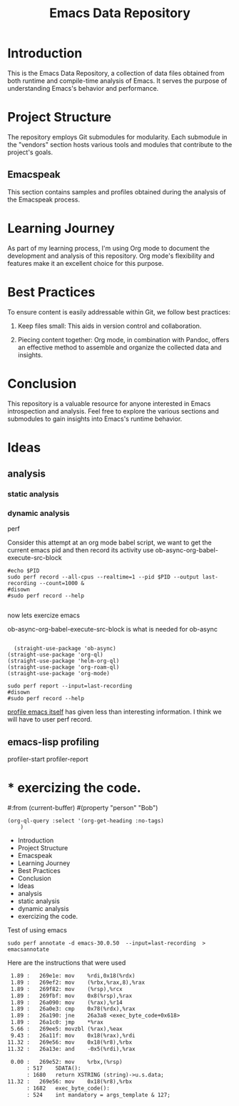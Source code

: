 #+TITLE: Emacs Data Repository
#+OPTIONS: toc:nil num:nil
#+PROPERTY: CUSTOM_ID emacs-data

* Introduction
This is the Emacs Data Repository, a collection of data files obtained from both runtime and compile-time analysis of Emacs. It serves the purpose of understanding Emacs's behavior and performance.

* Project Structure
The repository employs Git submodules for modularity. Each submodule in the "vendors" section hosts various tools and modules that contribute to the project's goals.

** Emacspeak
This section contains samples and profiles obtained during the analysis of the Emacspeak process.

* Learning Journey
As part of my learning process, I'm using Org mode to document the development and analysis of this repository. Org mode's flexibility and features make it an excellent choice for this purpose.

* Best Practices
To ensure content is easily addressable within Git, we follow best practices:

1. Keep files small: This aids in version control and collaboration.

2. Piecing content together: Org mode, in combination with Pandoc, offers an effective method to assemble and organize the collected data and insights.

* Conclusion
This repository is a valuable resource for anyone interested in Emacs introspection and analysis. Feel free to explore the various sections and submodules to gain insights into Emacs's runtime behavior.

#+BEGIN_COMMENT
You can customize this document further, adding specific data, links, and formatting as needed.
#+END_COMMENT

* Ideas
** analysis
*** static analysis
*** dynamic analysis
perf

Consider this attempt at an org mode babel script,
we want to get the current emacs pid and then record its activity
use ob-async-org-babel-execute-src-block
#+begin_src shell :var PID=(emacs-pid) :async
   #echo $PID
   sudo perf record --all-cpus --realtime=1 --pid $PID --output last-recording --count=1000 &
   #disown
   #sudo perf record --help

#+end_src

now lets exercize emacs

ob-async-org-babel-execute-src-block is what is needed for ob-async
#+begin_src elisp
  
    (straight-use-package 'ob-async)
  (straight-use-package 'org-ql)
  (straight-use-package 'helm-org-ql)
  (straight-use-package 'org-roam-ql)
  (straight-use-package 'org-mode)
#+end_src

#+RESULTS:
: t

#+begin_src shell
  sudo perf report --input=last-recording
  #disown
  #sudo perf record --help
#+end_src

#+RESULTS:
|     # | To       | display           | the               | perf.data                                  | header             | info, | please | use   | --header/--header-only | options. |                 |    |
|     # |          |                   |                   |                                            |                    |       |        |       |                        |          |                 |    |
|     # |          |                   |                   |                                            |                    |       |        |       |                        |          |                 |    |
|     # | Total    | Lost              | Samples:          | 0                                          |                    |       |        |       |                        |          |                 |    |
|     # |          |                   |                   |                                            |                    |       |        |       |                        |          |                 |    |
|     # | Samples: | 1K                | of                | event                                      | 'cpu_core/cycles/' |       |        |       |                        |          |                 |    |
|     # | Event    | count             | (approx.):        | 1552000                                    |                    |       |        |       |                        |          |                 |    |
|     # |          |                   |                   |                                            |                    |       |        |       |                        |          |                 |    |
|     # | Overhead | Command           | Shared            | Object                                     | Symbol             |       |        |       |                        |          |                 |    |
|     # | ........ | .......           | ................. | .......................................... |                    |       |        |       |                        |          |                 |    |
|     # |          |                   |                   |                                            |                    |       |        |       |                        |          |                 |    |
| 3.41% | emacs    | emacs-30.0.50     | [.]               | exec_byte_code                             |                    |       |        |       |                        |          |                 |    |
| 2.71% | emacs    | emacs-30.0.50     | [.]               | set_buffer_internal_2                      |                    |       |        |       |                        |          |                 |    |
| 2.26% | emacs    | emacs-30.0.50     | [.]               | assq_no_quit                               |                    |       |        |       |                        |          |                 |    |
| 1.48% | emacs    | emacs-30.0.50     | [.]               | gobble_input                               |                    |       |        |       |                        |          |                 |    |
| 1.48% | emacs    | libc.so.6         | [.]               | __memmove_avx_unaligned_erms               |                    |       |        |       |                        |          |                 |    |
| 1.29% | emacs    | [kernel.kallsyms] | [k]               | pipe_read                                  |                    |       |        |       |                        |          |                 |    |
| 1.22% | emacs    | [kernel.kallsyms] | [k]               | __fget_light                               |                    |       |        |       |                        |          |                 |    |
| 1.16% | emacs    | emacs-30.0.50     | [.]               | re_match_2_internal                        |                    |       |        |       |                        |          |                 |    |
| 1.03% | emacs    | [kernel.kallsyms] | [k]               | tty_ioctl                                  |                    |       |        |       |                        |          |                 |    |
| 0.97% | emacs    | [kernel.kallsyms] | [k]               | copy_fpstate_to_sigframe                   |                    |       |        |       |                        |          |                 |    |
| 0.90% | emacs    | [kernel.kallsyms] | [k]               | psi_group_change                           |                    |       |        |       |                        |          |                 |    |
| 0.84% | emacs    | [kernel.kallsyms] | [k]               | ksys_read                                  |                    |       |        |       |                        |          |                 |    |
| 0.84% | emacs    | libc.so.6         | [.]               | __errno_location                           |                    |       |        |       |                        |          |                 |    |
| 0.77% | emacs    | [kernel.kallsyms] | [k]               | fput                                       |                    |       |        |       |                        |          |                 |    |
| 0.77% | emacs    | [kernel.kallsyms] | [k]               | fsnotify_perm.part.0                       |                    |       |        |       |                        |          |                 |    |
| 0.77% | emacs    | [kernel.kallsyms] | [k]               | kmem_cache_free                            |                    |       |        |       |                        |          |                 |    |
| 0.77% | emacs    | [kernel.kallsyms] | [k]               | newidle_balance                            |                    |       |        |       |                        |          |                 |    |
| 0.71% | emacs    | [kernel.kallsyms] | [k]               | vfs_read                                   |                    |       |        |       |                        |          |                 |    |
| 0.71% | emacs    | emacs-30.0.50     | [.]               | bidi_cache_iterator_state                  |                    |       |        |       |                        |          |                 |    |
| 0.71% | emacs    | emacs-30.0.50     | [.]               | bidi_level_of_next_char                    |                    |       |        |       |                        |          |                 |    |
| 0.71% | emacs    | emacs-30.0.50     | [.]               | bidi_resolve_explicit                      |                    |       |        |       |                        |          |                 |    |
| 0.71% | emacs    | emacs-30.0.50     | [.]               | bidi_resolve_weak                          |                    |       |        |       |                        |          |                 |    |
| 0.71% | emacs    | emacs-30.0.50     | [.]               | deliver_input_available_signal             |                    |       |        |       |                        |          |                 |    |
| 0.71% | emacs    | emacs-30.0.50     | [.]               | inhibit_garbage_collection                 |                    |       |        |       |                        |          |                 |    |
| 0.64% | emacs    | [kernel.kallsyms] | [k]               | __get_user_8                               |                    |       |        |       |                        |          |                 |    |
| 0.64% | emacs    | [kernel.kallsyms] | [k]               | apparmor_file_permission                   |                    |       |        |       |                        |          |                 |    |
| 0.64% | emacs    | emacs-30.0.50     | [.]               | handle_input_available_signal              |                    |       |        |       |                        |          |                 |    |
| 0.64% | emacs    | emacs-30.0.50     | [.]               | next_element_from_buffer                   |                    |       |        |       |                        |          |                 |    |
| 0.64% | emacs    | libc.so.6         | [.]               | read                                       |                    |       |        |       |                        |          |                 |    |
| 0.58% | emacs    | [kernel.kallsyms] | [k]               | cache_from_obj                             |                    |       |        |       |                        |          |                 |    |
| 0.58% | emacs    | [kernel.kallsyms] | [k]               | do_syscall_64                              |                    |       |        |       |                        |          |                 |    |
| 0.58% | emacs    | emacs-30.0.50     | [.]               | tty_read_avail_input                       |                    |       |        |       |                        |          |                 |    |
| 0.58% | emacs    | emacs-30.0.50     | [.]               | unbind_to                                  |                    |       |        |       |                        |          |                 |    |
| 0.52% | emacs    | [kernel.kallsyms] | [k]               | __get_user_nocheck_4                       |                    |       |        |       |                        |          |                 |    |
| 0.52% | emacs    | [kernel.kallsyms] | [k]               | cpuacct_charge                             |                    |       |        |       |                        |          |                 |    |
| 0.52% | emacs    | [kernel.kallsyms] | [k]               | get_signal                                 |                    |       |        |       |                        |          |                 |    |
| 0.52% | emacs    | [kernel.kallsyms] | [k]               | perf_iterate_ctx                           |                    |       |        |       |                        |          |                 |    |
| 0.52% | emacs    | emacs-30.0.50     | [.]               | composition_compute_stop_pos               |                    |       |        |       |                        |          |                 |    |
| 0.52% | emacs    | emacs-30.0.50     | [.]               | move_it_in_display_line_to                 |                    |       |        |       |                        |          |                 |    |
| 0.52% | emacs    | emacs-30.0.50     | [.]               | store_symval_forwarding                    |                    |       |        |       |                        |          |                 |    |
| 0.52% | emacs    | libc.so.6         | [.]               | __memrchr_avx2                             |                    |       |        |       |                        |          |                 |    |
| 0.45% | emacs    | [kernel.kallsyms] | [k]               | check_stack_object                         |                    |       |        |       |                        |          |                 |    |
| 0.45% | emacs    | [kernel.kallsyms] | [k]               | do_vfs_ioctl                               |                    |       |        |       |                        |          |                 |    |
| 0.45% | emacs    | [kernel.kallsyms] | [k]               | exit_to_user_mode_loop                     |                    |       |        |       |                        |          |                 |    |
| 0.45% | emacs    | [kernel.kallsyms] | [k]               | set_current_blocked                        |                    |       |        |       |                        |          |                 |    |
| 0.45% | emacs    | [kernel.kallsyms] | [k]               | update_curr                                |                    |       |        |       |                        |          |                 |    |
| 0.45% | emacs    | emacs-30.0.50     | [.]               | do_pending_atimers                         |                    |       |        |       |                        |          |                 |    |
| 0.45% | emacs    | emacs-30.0.50     | [.]               | kbd_buffer_store_buffered_event            |                    |       |        |       |                        |          |                 |    |
| 0.45% | emacs    | emacs-30.0.50     | [.]               | swap_in_symval_forwarding                  |                    |       |        |       |                        |          |                 |    |
| 0.45% | emacs    | libc.so.6         | [.]               | __GI___fileno                              |                    |       |        |       |                        |          |                 |    |
| 0.39% | emacs    | [kernel.kallsyms] | [k]               | __fsnotify_parent                          |                    |       |        |       |                        |          |                 |    |
| 0.39% | emacs    | [kernel.kallsyms] | [k]               | __raw_spin_lock_irqsave                    |                    |       |        |       |                        |          |                 |    |
| 0.39% | emacs    | [kernel.kallsyms] | [k]               | __schedule                                 |                    |       |        |       |                        |          |                 |    |
| 0.39% | emacs    | [kernel.kallsyms] | [k]               | __tty_check_change.part.0                  |                    |       |        |       |                        |          |                 |    |
| 0.39% | emacs    | [kernel.kallsyms] | [k]               | fpu__clear_user_states                     |                    |       |        |       |                        |          |                 |    |
| 0.39% | emacs    | [kernel.kallsyms] | [k]               | native_write_msr                           |                    |       |        |       |                        |          |                 |    |
| 0.39% | emacs    | [kernel.kallsyms] | [k]               | restore_fpregs_from_user                   |                    |       |        |       |                        |          |                 |    |
| 0.39% | emacs    | [kernel.kallsyms] | [k]               | rw_verify_area                             |                    |       |        |       |                        |          |                 |    |
| 0.39% | emacs    | [kernel.kallsyms] | [k]               | security_file_permission                   |                    |       |        |       |                        |          |                 |    |
| 0.39% | emacs    | [kernel.kallsyms] | [k]               | signal_setup_done                          |                    |       |        |       |                        |          |                 |    |
| 0.39% | emacs    | [kernel.kallsyms] | [k]               | update_rq_clock                            |                    |       |        |       |                        |          |                 |    |
| 0.39% | emacs    | emacs-30.0.50     | [.]               | append_glyph                               |                    |       |        |       |                        |          |                 |    |
| 0.39% | emacs    | emacs-30.0.50     | [.]               | compile_pattern                            |                    |       |        |       |                        |          |                 |    |
| 0.39% | emacs    | emacs-30.0.50     | [.]               | emacs_intr_read                            |                    |       |        |       |                        |          |                 |    |
| 0.39% | emacs    | emacs-30.0.50     | [.]               | kbd_on_hold_p                              |                    |       |        |       |                        |          |                 |    |
| 0.32% | emacs    | [kernel.kallsyms] | [k]               | __update_idle_core                         |                    |       |        |       |                        |          |                 |    |
| 0.32% | emacs    | [kernel.kallsyms] | [k]               | __wake_up_common                           |                    |       |        |       |                        |          |                 |    |
| 0.32% | emacs    | [kernel.kallsyms] | [k]               | __wake_up_common_lock                      |                    |       |        |       |                        |          |                 |    |
| 0.32% | emacs    | [kernel.kallsyms] | [k]               | _raw_spin_lock_irq                         |                    |       |        |       |                        |          |                 |    |
| 0.32% | emacs    | [kernel.kallsyms] | [k]               | _raw_spin_trylock                          |                    |       |        |       |                        |          |                 |    |
| 0.32% | emacs    | [kernel.kallsyms] | [k]               | collect_signal                             |                    |       |        |       |                        |          |                 |    |
| 0.32% | emacs    | [kernel.kallsyms] | [k]               | dequeue_task_fair                          |                    |       |        |       |                        |          |                 |    |
| 0.32% | emacs    | [kernel.kallsyms] | [k]               | entry_SYSRETQ_unsafe_stack                 |                    |       |        |       |                        |          |                 |    |
| 0.32% | emacs    | [kernel.kallsyms] | [k]               | exit_to_user_mode_prepare                  |                    |       |        |       |                        |          |                 |    |
| 0.32% | emacs    | [kernel.kallsyms] | [k]               | fsnotify                                   |                    |       |        |       |                        |          |                 |    |
| 0.32% | emacs    | [kernel.kallsyms] | [k]               | handle_signal                              |                    |       |        |       |                        |          |                 |    |
| 0.32% | emacs    | [kernel.kallsyms] | [k]               | n_tty_ioctl                                |                    |       |        |       |                        |          |                 |    |
| 0.32% | emacs    | [kernel.kallsyms] | [k]               | native_irq_return_iret                     |                    |       |        |       |                        |          |                 |    |
| 0.32% | emacs    | [kernel.kallsyms] | [k]               | syscall_exit_to_user_mode                  |                    |       |        |       |                        |          |                 |    |
| 0.32% | emacs    | emacs-30.0.50     | [.]               | __errno_location@plt                       |                    |       |        |       |                        |          |                 |    |
| 0.32% | emacs    | emacs-30.0.50     | [.]               | bidi_cache_search.constprop.0              |                    |       |        |       |                        |          |                 |    |
| 0.32% | emacs    | emacs-30.0.50     | [.]               | bidi_find_bracket_pairs                    |                    |       |        |       |                        |          |                 |    |
| 0.32% | emacs    | emacs-30.0.50     | [.]               | bidi_get_type                              |                    |       |        |       |                        |          |                 |    |
| 0.32% | emacs    | emacs-30.0.50     | [.]               | bidi_move_to_visually_next                 |                    |       |        |       |                        |          |                 |    |
| 0.32% | emacs    | emacs-30.0.50     | [.]               | current_minor_maps                         |                    |       |        |       |                        |          |                 |    |
| 0.32% | emacs    | emacs-30.0.50     | [.]               | display_line                               |                    |       |        |       |                        |          |                 |    |
| 0.32% | emacs    | emacs-30.0.50     | [.]               | fileno@plt                                 |                    |       |        |       |                        |          |                 |    |
| 0.32% | emacs    | emacs-30.0.50     | [.]               | init_iterator                              |                    |       |        |       |                        |          |                 |    |
| 0.32% | emacs    | emacs-30.0.50     | [.]               | read@plt                                   |                    |       |        |       |                        |          |                 |    |
| 0.32% | emacs    | libc.so.6         | [.]               | __GI___ioctl                               |                    |       |        |       |                        |          |                 |    |
| 0.26% | emacs    | [kernel.kallsyms] | [k]               | __flush_smp_call_function_queue            |                    |       |        |       |                        |          |                 |    |
| 0.26% | emacs    | [kernel.kallsyms] | [k]               | __rcu_read_lock                            |                    |       |        |       |                        |          |                 |    |
| 0.26% | emacs    | [kernel.kallsyms] | [k]               | __rcu_read_unlock                          |                    |       |        |       |                        |          |                 |    |
| 0.26% | emacs    | [kernel.kallsyms] | [k]               | __x64_sys_ioctl                            |                    |       |        |       |                        |          |                 |    |
| 0.26% | emacs    | [kernel.kallsyms] | [k]               | _raw_spin_lock                             |                    |       |        |       |                        |          |                 |    |
| 0.26% | emacs    | [kernel.kallsyms] | [k]               | cgroup_rstat_updated                       |                    |       |        |       |                        |          |                 |    |
| 0.26% | emacs    | [kernel.kallsyms] | [k]               | clear_page_erms                            |                    |       |        |       |                        |          |                 |    |
| 0.26% | emacs    | [kernel.kallsyms] | [k]               | copy_user_enhanced_fast_string             |                    |       |        |       |                        |          |                 |    |
| 0.26% | emacs    | [kernel.kallsyms] | [k]               | folio_batch_move_lru                       |                    |       |        |       |                        |          |                 |    |
| 0.26% | emacs    | [kernel.kallsyms] | [k]               | n_tty_read                                 |                    |       |        |       |                        |          |                 |    |
| 0.26% | emacs    | [kernel.kallsyms] | [k]               | page_counter_try_charge                    |                    |       |        |       |                        |          |                 |    |
| 0.26% | emacs    | [kernel.kallsyms] | [k]               | pollwake                                   |                    |       |        |       |                        |          |                 |    |
| 0.26% | emacs    | [kernel.kallsyms] | [k]               | schedule                                   |                    |       |        |       |                        |          |                 |    |
| 0.26% | emacs    | [kernel.kallsyms] | [k]               | tty_audit_add_data                         |                    |       |        |       |                        |          |                 |    |
| 0.26% | emacs    | [kernel.kallsyms] | [k]               | x64_setup_rt_frame                         |                    |       |        |       |                        |          |                 |    |
| 0.26% | emacs    | emacs-30.0.50     | [.]               | Fstring_equal                              |                    |       |        |       |                        |          |                 |    |
| 0.26% | emacs    | emacs-30.0.50     | [.]               | bidi_fetch_char                            |                    |       |        |       |                        |          |                 |    |
| 0.26% | emacs    | emacs-30.0.50     | [.]               | bidi_resolve_brackets                      |                    |       |        |       |                        |          |                 |    |
| 0.26% | emacs    | emacs-30.0.50     | [.]               | offset_intervals                           |                    |       |        |       |                        |          |                 |    |
| 0.26% | emacs    | emacs-30.0.50     | [.]               | plist_get                                  |                    |       |        |       |                        |          |                 |    |
| 0.26% | emacs    | emacs-30.0.50     | [.]               | probably_quit                              |                    |       |        |       |                        |          |                 |    |
| 0.26% | emacs    | emacs-30.0.50     | [.]               | resize_mini_window                         |                    |       |        |       |                        |          |                 |    |
| 0.26% | emacs    | emacs-30.0.50     | [.]               | set_default_internal                       |                    |       |        |       |                        |          |                 |    |
| 0.26% | emacs    | emacs-30.0.50     | [.]               | set_internal                               |                    |       |        |       |                        |          |                 |    |
| 0.26% | emacs    | emacs-30.0.50     | [.]               | specbind                                   |                    |       |        |       |                        |          |                 |    |
| 0.26% | emacs    | emacs-30.0.50     | [.]               | unchain_marker                             |                    |       |        |       |                        |          |                 |    |
| 0.26% | emacs    | emacs-30.0.50     | [.]               | update_frame                               |                    |       |        |       |                        |          |                 |    |
| 0.19% | emacs    | [kernel.kallsyms] | [k]               | __cond_resched                             |                    |       |        |       |                        |          |                 |    |
| 0.19% | emacs    | [kernel.kallsyms] | [k]               | __fpu_restore_sig                          |                    |       |        |       |                        |          |                 |    |
| 0.19% | emacs    | [kernel.kallsyms] | [k]               | __irq_exit_rcu                             |                    |       |        |       |                        |          |                 |    |
| 0.19% | emacs    | [kernel.kallsyms] | [k]               | __put_user_8                               |                    |       |        |       |                        |          |                 |    |
| 0.19% | emacs    | [kernel.kallsyms] | [k]               | __tty_check_change                         |                    |       |        |       |                        |          |                 |    |
| 0.19% | emacs    | [kernel.kallsyms] | [k]               | __update_blocked_fair                      |                    |       |        |       |                        |          |                 |    |
| 0.19% | emacs    | [kernel.kallsyms] | [k]               | __update_load_avg_cfs_rq                   |                    |       |        |       |                        |          |                 |    |
| 0.19% | emacs    | [kernel.kallsyms] | [k]               | add_wait_queue                             |                    |       |        |       |                        |          |                 |    |
| 0.19% | emacs    | [kernel.kallsyms] | [k]               | amd_clear_divider                          |                    |       |        |       |                        |          |                 |    |
| 0.19% | emacs    | [kernel.kallsyms] | [k]               | arch_asym_cpu_priority                     |                    |       |        |       |                        |          |                 |    |
| 0.19% | emacs    | [kernel.kallsyms] | [k]               | blk_cgroup_congested                       |                    |       |        |       |                        |          |                 |    |
| 0.19% | emacs    | [kernel.kallsyms] | [k]               | dec_rlimit_put_ucounts                     |                    |       |        |       |                        |          |                 |    |
| 0.19% | emacs    | [kernel.kallsyms] | [k]               | do_dec_rlimit_put_ucounts                  |                    |       |        |       |                        |          |                 |    |
| 0.19% | emacs    | [kernel.kallsyms] | [k]               | do_sigaltstack.constprop.0                 |                    |       |        |       |                        |          |                 |    |
| 0.19% | emacs    | [kernel.kallsyms] | [k]               | down_read                                  |                    |       |        |       |                        |          |                 |    |
| 0.19% | emacs    | [kernel.kallsyms] | [k]               | entry_SYSCALL_64_after_hwframe             |                    |       |        |       |                        |          |                 |    |
| 0.19% | emacs    | [kernel.kallsyms] | [k]               | ldsem_down_read                            |                    |       |        |       |                        |          |                 |    |
| 0.19% | emacs    | [kernel.kallsyms] | [k]               | lookup_bh_lru                              |                    |       |        |       |                        |          |                 |    |
| 0.19% | emacs    | [kernel.kallsyms] | [k]               | queue_work_on                              |                    |       |        |       |                        |          |                 |    |
| 0.19% | emacs    | [kernel.kallsyms] | [k]               | send_call_function_single_ipi              |                    |       |        |       |                        |          |                 |    |
| 0.19% | emacs    | [kernel.kallsyms] | [k]               | sync_regs                                  |                    |       |        |       |                        |          |                 |    |
| 0.19% | emacs    | [kernel.kallsyms] | [k]               | update_load_avg                            |                    |       |        |       |                        |          |                 |    |
| 0.19% | emacs    | [kernel.kallsyms] | [k]               | uprobe_deny_signal                         |                    |       |        |       |                        |          |                 |    |
| 0.19% | emacs    | [kernel.kallsyms] | [k]               | zero_buffer.isra.0                         |                    |       |        |       |                        |          |                 |    |
| 0.19% | emacs    | emacs-30.0.50     | [.]               | Fexpand_file_name                          |                    |       |        |       |                        |          |                 |    |
| 0.19% | emacs    | emacs-30.0.50     | [.]               | Ffind_file_name_handler                    |                    |       |        |       |                        |          |                 |    |
| 0.19% | emacs    | emacs-30.0.50     | [.]               | Fget                                       |                    |       |        |       |                        |          |                 |    |
| 0.19% | emacs    | emacs-30.0.50     | [.]               | adjust_markers_for_insert                  |                    |       |        |       |                        |          |                 |    |
| 0.19% | emacs    | emacs-30.0.50     | [.]               | bidi_cache_find                            |                    |       |        |       |                        |          |                 |    |
| 0.19% | emacs    | emacs-30.0.50     | [.]               | bidi_resolve_neutral                       |                    |       |        |       |                        |          |                 |    |
| 0.19% | emacs    | emacs-30.0.50     | [.]               | command_loop_1                             |                    |       |        |       |                        |          |                 |    |
| 0.19% | emacs    | emacs-30.0.50     | [.]               | count_size_as_multibyte                    |                    |       |        |       |                        |          |                 |    |
| 0.19% | emacs    | emacs-30.0.50     | [.]               | del_range_2                                |                    |       |        |       |                        |          |                 |    |
| 0.19% | emacs    | emacs-30.0.50     | [.]               | deliver_process_signal                     |                    |       |        |       |                        |          |                 |    |
| 0.19% | emacs    | emacs-30.0.50     | [.]               | find_symbol_value                          |                    |       |        |       |                        |          |                 |    |
| 0.19% | emacs    | emacs-30.0.50     | [.]               | funcall_general                            |                    |       |        |       |                        |          |                 |    |
| 0.19% | emacs    | emacs-30.0.50     | [.]               | funcall_subr                               |                    |       |        |       |                        |          |                 |    |
| 0.19% | emacs    | emacs-30.0.50     | [.]               | get_next_display_element                   |                    |       |        |       |                        |          |                 |    |
| 0.19% | emacs    | emacs-30.0.50     | [.]               | process_pending_signals                    |                    |       |        |       |                        |          |                 |    |
| 0.19% | emacs    | emacs-30.0.50     | [.]               | reset_buffer_local_variables               |                    |       |        |       |                        |          |                 |    |
| 0.19% | emacs    | emacs-30.0.50     | [.]               | set_iterator_to_next                       |                    |       |        |       |                        |          |                 |    |
| 0.19% | emacs    | libc.so.6         | [.]               | __GI___pthread_disable_asynccancel         |                    |       |        |       |                        |          |                 |    |
| 0.19% | emacs    | libc.so.6         | [.]               | __GI___pthread_enable_asynccancel          |                    |       |        |       |                        |          |                 |    |
| 0.19% | emacs    | libc.so.6         | [.]               | __memcmp_avx2_movbe                        |                    |       |        |       |                        |          |                 |    |
| 0.19% | emacs    | libc.so.6         | [.]               | __restore_rt                               |                    |       |        |       |                        |          |                 |    |
| 0.19% | emacs    | libc.so.6         | [.]               | __strcmp_avx2                              |                    |       |        |       |                        |          |                 |    |
| 0.19% | emacs    | libc.so.6         | [.]               | __strlen_avx2                              |                    |       |        |       |                        |          |                 |    |
| 0.13% | emacs    | [kernel.kallsyms] | [k]               | __alloc_pages                              |                    |       |        |       |                        |          |                 |    |
| 0.13% | emacs    | [kernel.kallsyms] | [k]               | __count_memcg_events                       |                    |       |        |       |                        |          |                 |    |
| 0.13% | emacs    | [kernel.kallsyms] | [k]               | __jbd2_journal_file_buffer                 |                    |       |        |       |                        |          |                 |    |
| 0.13% | emacs    | [kernel.kallsyms] | [k]               | __kmem_cache_alloc_bulk                    |                    |       |        |       |                        |          |                 |    |
| 0.13% | emacs    | [kernel.kallsyms] | [k]               | __mod_memcg_lruvec_state                   |                    |       |        |       |                        |          |                 |    |
| 0.13% | emacs    | [kernel.kallsyms] | [k]               | __page_set_anon_rmap                       |                    |       |        |       |                        |          |                 |    |
| 0.13% | emacs    | [kernel.kallsyms] | [k]               | __put_user_4                               |                    |       |        |       |                        |          |                 |    |
| 0.13% | emacs    | [kernel.kallsyms] | [k]               | _raw_spin_unlock                           |                    |       |        |       |                        |          |                 |    |
| 0.13% | emacs    | [kernel.kallsyms] | [k]               | _raw_spin_unlock_irqrestore                |                    |       |        |       |                        |          |                 |    |
| 0.13% | emacs    | [kernel.kallsyms] | [k]               | arch_do_signal_or_restart                  |                    |       |        |       |                        |          |                 |    |
| 0.13% | emacs    | [kernel.kallsyms] | [k]               | asm_sysvec_apic_timer_interrupt            |                    |       |        |       |                        |          |                 |    |
| 0.13% | emacs    | [kernel.kallsyms] | [k]               | audit_signal_info_syscall                  |                    |       |        |       |                        |          |                 |    |
| 0.13% | emacs    | [kernel.kallsyms] | [k]               | available_idle_cpu                         |                    |       |        |       |                        |          |                 |    |
| 0.13% | emacs    | [kernel.kallsyms] | [k]               | copy_from_read_buf                         |                    |       |        |       |                        |          |                 |    |
| 0.13% | emacs    | [kernel.kallsyms] | [k]               | dequeue_entity                             |                    |       |        |       |                        |          |                 |    |
| 0.13% | emacs    | [kernel.kallsyms] | [k]               | dequeue_signal                             |                    |       |        |       |                        |          |                 |    |
| 0.13% | emacs    | [kernel.kallsyms] | [k]               | do_filp_open                               |                    |       |        |       |                        |          |                 |    |
| 0.13% | emacs    | [kernel.kallsyms] | [k]               | down_write                                 |                    |       |        |       |                        |          |                 |    |
| 0.13% | emacs    | [kernel.kallsyms] | [k]               | entry_SYSCALL_64                           |                    |       |        |       |                        |          |                 |    |
| 0.13% | emacs    | [kernel.kallsyms] | [k]               | expand_downwards                           |                    |       |        |       |                        |          |                 |    |
| 0.13% | emacs    | [kernel.kallsyms] | [k]               | ext4_es_lookup_extent                      |                    |       |        |       |                        |          |                 |    |
| 0.13% | emacs    | [kernel.kallsyms] | [k]               | ext4_sb_block_valid                        |                    |       |        |       |                        |          |                 |    |
| 0.13% | emacs    | [kernel.kallsyms] | [k]               | file_tty_write.constprop.0                 |                    |       |        |       |                        |          |                 |    |
| 0.13% | emacs    | [kernel.kallsyms] | [k]               | folio_lruvec_lock_irqsave                  |                    |       |        |       |                        |          |                 |    |
| 0.13% | emacs    | [kernel.kallsyms] | [k]               | fpregs_assert_state_consistent             |                    |       |        |       |                        |          |                 |    |
| 0.13% | emacs    | [kernel.kallsyms] | [k]               | hrtimer_interrupt                          |                    |       |        |       |                        |          |                 |    |
| 0.13% | emacs    | [kernel.kallsyms] | [k]               | intel_pmu_disable_all                      |                    |       |        |       |                        |          |                 |    |
| 0.13% | emacs    | [kernel.kallsyms] | [k]               | jbd2_journal_put_journal_head              |                    |       |        |       |                        |          |                 |    |
| 0.13% | emacs    | [kernel.kallsyms] | [k]               | kill_fasync                                |                    |       |        |       |                        |          |                 |    |
| 0.13% | emacs    | [kernel.kallsyms] | [k]               | kmem_cache_alloc                           |                    |       |        |       |                        |          |                 |    |
| 0.13% | emacs    | [kernel.kallsyms] | [k]               | llist_reverse_order                        |                    |       |        |       |                        |          |                 |    |
| 0.13% | emacs    | [kernel.kallsyms] | [k]               | mt_find                                    |                    |       |        |       |                        |          |                 |    |
| 0.13% | emacs    | [kernel.kallsyms] | [k]               | mtree_range_walk                           |                    |       |        |       |                        |          |                 |    |
| 0.13% | emacs    | [kernel.kallsyms] | [k]               | native_sched_clock                         |                    |       |        |       |                        |          |                 |    |
| 0.13% | emacs    | [kernel.kallsyms] | [k]               | percpu_counter_add_batch                   |                    |       |        |       |                        |          |                 |    |
| 0.13% | emacs    | [kernel.kallsyms] | [k]               | perf_ctx_disable                           |                    |       |        |       |                        |          |                 |    |
| 0.13% | emacs    | [kernel.kallsyms] | [k]               | perf_pmu_nop_void                          |                    |       |        |       |                        |          |                 |    |
| 0.13% | emacs    | [kernel.kallsyms] | [k]               | process_output_block                       |                    |       |        |       |                        |          |                 |    |
| 0.13% | emacs    | [kernel.kallsyms] | [k]               | propagate_protected_usage                  |                    |       |        |       |                        |          |                 |    |
| 0.13% | emacs    | [kernel.kallsyms] | [k]               | put_prev_task_fair                         |                    |       |        |       |                        |          |                 |    |
| 0.13% | emacs    | [kernel.kallsyms] | [k]               | rebalance_domains                          |                    |       |        |       |                        |          |                 |    |
| 0.13% | emacs    | [kernel.kallsyms] | [k]               | recalc_sigpending                          |                    |       |        |       |                        |          |                 |    |
| 0.13% | emacs    | [kernel.kallsyms] | [k]               | restore_altstack                           |                    |       |        |       |                        |          |                 |    |
| 0.13% | emacs    | [kernel.kallsyms] | [k]               | restore_fpregs_from_fpstate                |                    |       |        |       |                        |          |                 |    |
| 0.13% | emacs    | [kernel.kallsyms] | [k]               | rmqueue                                    |                    |       |        |       |                        |          |                 |    |
| 0.13% | emacs    | [kernel.kallsyms] | [k]               | select_idle_core                           |                    |       |        |       |                        |          |                 |    |
| 0.13% | emacs    | [kernel.kallsyms] | [k]               | select_idle_cpu                            |                    |       |        |       |                        |          |                 |    |
| 0.13% | emacs    | [kernel.kallsyms] | [k]               | siginfo_layout                             |                    |       |        |       |                        |          |                 |    |
| 0.13% | emacs    | [kernel.kallsyms] | [k]               | update_cfs_group                           |                    |       |        |       |                        |          |                 |    |
| 0.13% | emacs    | [kernel.kallsyms] | [k]               | update_dl_rq_load_avg                      |                    |       |        |       |                        |          |                 |    |
| 0.13% | emacs    | [kernel.kallsyms] | [k]               | update_min_vruntime                        |                    |       |        |       |                        |          |                 |    |
| 0.13% | emacs    | [kernel.kallsyms] | [k]               | vma_alloc_folio                            |                    |       |        |       |                        |          |                 |    |
| 0.13% | emacs    | emacs-30.0.50     | [.]               | Fassq                                      |                    |       |        |       |                        |          |                 |    |
| 0.13% | emacs    | emacs-30.0.50     | [.]               | Fcurrent_buffer                            |                    |       |        |       |                        |          |                 |    |
| 0.13% | emacs    | emacs-30.0.50     | [.]               | Fdelq                                      |                    |       |        |       |                        |          |                 |    |
| 0.13% | emacs    | emacs-30.0.50     | [.]               | Fmake_closure                              |                    |       |        |       |                        |          |                 |    |
| 0.13% | emacs    | emacs-30.0.50     | [.]               | Fnreverse                                  |                    |       |        |       |                        |          |                 |    |
| 0.13% | emacs    | emacs-30.0.50     | [.]               | Frassq                                     |                    |       |        |       |                        |          |                 |    |
| 0.13% | emacs    | emacs-30.0.50     | [.]               | Fset_buffer                                |                    |       |        |       |                        |          |                 |    |
| 0.13% | emacs    | emacs-30.0.50     | [.]               | allocate_vectorlike                        |                    |       |        |       |                        |          |                 |    |
| 0.13% | emacs    | emacs-30.0.50     | [.]               | bidi_cache_ensure_space                    |                    |       |        |       |                        |          |                 |    |
| 0.13% | emacs    | emacs-30.0.50     | [.]               | bidi_explicit_dir_char.part.0              |                    |       |        |       |                        |          |                 |    |
| 0.13% | emacs    | emacs-30.0.50     | [.]               | char_charset                               |                    |       |        |       |                        |          |                 |    |
| 0.13% | emacs    | emacs-30.0.50     | [.]               | decode_next_window_args                    |                    |       |        |       |                        |          |                 |    |
| 0.13% | emacs    | emacs-30.0.50     | [.]               | emacs_read                                 |                    |       |        |       |                        |          |                 |    |
| 0.13% | emacs    | emacs-30.0.50     | [.]               | face_at_buffer_position                    |                    |       |        |       |                        |          |                 |    |
| 0.13% | emacs    | emacs-30.0.50     | [.]               | find_interval                              |                    |       |        |       |                        |          |                 |    |
| 0.13% | emacs    | emacs-30.0.50     | [.]               | fix_position                               |                    |       |        |       |                        |          |                 |    |
| 0.13% | emacs    | emacs-30.0.50     | [.]               | get_property_and_range                     |                    |       |        |       |                        |          |                 |    |
| 0.13% | emacs    | emacs-30.0.50     | [.]               | get_visually_first_element                 |                    |       |        |       |                        |          |                 |    |
| 0.13% | emacs    | emacs-30.0.50     | [.]               | handle_stop                                |                    |       |        |       |                        |          |                 |    |
| 0.13% | emacs    | emacs-30.0.50     | [.]               | insert_1_both.part.0                       |                    |       |        |       |                        |          |                 |    |
| 0.13% | emacs    | emacs-30.0.50     | [.]               | ioctl@plt                                  |                    |       |        |       |                        |          |                 |    |
| 0.13% | emacs    | emacs-30.0.50     | [.]               | itree_inherit_offset                       |                    |       |        |       |                        |          |                 |    |
| 0.13% | emacs    | emacs-30.0.50     | [.]               | lookup_char_property                       |                    |       |        |       |                        |          |                 |    |
| 0.13% | emacs    | emacs-30.0.50     | [.]               | lookup_glyphless_char_display              |                    |       |        |       |                        |          |                 |    |
| 0.13% | emacs    | emacs-30.0.50     | [.]               | message3_nolog                             |                    |       |        |       |                        |          |                 |    |
| 0.13% | emacs    | emacs-30.0.50     | [.]               | message_dolog.part.0                       |                    |       |        |       |                        |          |                 |    |
| 0.13% | emacs    | emacs-30.0.50     | [.]               | produce_glyphs                             |                    |       |        |       |                        |          |                 |    |
| 0.13% | emacs    | emacs-30.0.50     | [.]               | re_search_2                                |                    |       |        |       |                        |          |                 |    |
| 0.13% | emacs    | emacs-30.0.50     | [.]               | record_unwind_protect                      |                    |       |        |       |                        |          |                 |    |
| 0.13% | emacs    | emacs-30.0.50     | [.]               | record_unwind_protect_intmax               |                    |       |        |       |                        |          |                 |    |
| 0.13% | emacs    | emacs-30.0.50     | [.]               | row_hash                                   |                    |       |        |       |                        |          |                 |    |
| 0.13% | emacs    | emacs-30.0.50     | [.]               | set_cursor_from_row                        |                    |       |        |       |                        |          |                 |    |
| 0.13% | emacs    | emacs-30.0.50     | [.]               | tty_write_glyphs                           |                    |       |        |       |                        |          |                 |    |
| 0.13% | emacs    | emacs-30.0.50     | [.]               | unwind_to_catch                            |                    |       |        |       |                        |          |                 |    |
| 0.13% | emacs    | emacs-30.0.50     | [.]               | update_frame_line                          |                    |       |        |       |                        |          |                 |    |
| 0.13% | emacs    | libc.so.6         | [.]               | _itoa_word                                 |                    |       |        |       |                        |          |                 |    |
| 0.13% | emacs    | libc.so.6         | [.]               | cfree@GLIBC_2.2.5                          |                    |       |        |       |                        |          |                 |    |
| 0.13% | emacs    | libtinfo.so.6.3   | [.]               | _nc_tiparm                                 |                    |       |        |       |                        |          |                 |    |
| 0.13% | emacs    | libtinfo.so.6.3   | [.]               | tputs                                      |                    |       |        |       |                        |          |                 |    |
| 0.06% | emacs    | [kernel.kallsyms] | [k]               | __alloc_file                               |                    |       |        |       |                        |          |                 |    |
| 0.06% | emacs    | [kernel.kallsyms] | [k]               | __calc_delta                               |                    |       |        |       |                        |          |                 |    |
| 0.06% | emacs    | [kernel.kallsyms] | [k]               | __cgroup_account_cputime                   |                    |       |        |       |                        |          |                 |    |
| 0.06% | emacs    | [kernel.kallsyms] | [k]               | __cgroup_account_cputime_field             |                    |       |        |       |                        |          |                 |    |
| 0.06% | emacs    | [kernel.kallsyms] | [k]               | __change_pid                               |                    |       |        |       |                        |          |                 |    |
| 0.06% | emacs    | [kernel.kallsyms] | [k]               | __check_block_validity.constprop.0         |                    |       |        |       |                        |          |                 |    |
| 0.06% | emacs    | [kernel.kallsyms] | [k]               | __check_heap_object                        |                    |       |        |       |                        |          |                 |    |
| 0.06% | emacs    | [kernel.kallsyms] | [k]               | __check_object_size.part.0                 |                    |       |        |       |                        |          |                 |    |
| 0.06% | emacs    | [kernel.kallsyms] | [k]               | __d_lookup_rcu                             |                    |       |        |       |                        |          |                 |    |
| 0.06% | emacs    | [kernel.kallsyms] | [k]               | __do_softirq                               |                    |       |        |       |                        |          |                 |    |
| 0.06% | emacs    | [kernel.kallsyms] | [k]               | __ext4_check_dir_entry                     |                    |       |        |       |                        |          |                 |    |
| 0.06% | emacs    | [kernel.kallsyms] | [k]               | __ext4_get_inode_loc                       |                    |       |        |       |                        |          |                 |    |
| 0.06% | emacs    | [kernel.kallsyms] | [k]               | __ext4_read_dirblock                       |                    |       |        |       |                        |          |                 |    |
| 0.06% | emacs    | [kernel.kallsyms] | [k]               | __fdget_pos                                |                    |       |        |       |                        |          |                 |    |
| 0.06% | emacs    | [kernel.kallsyms] | [k]               | __fput                                     |                    |       |        |       |                        |          |                 |    |
| 0.06% | emacs    | [kernel.kallsyms] | [k]               | __get_obj_cgroup_from_memcg                |                    |       |        |       |                        |          |                 |    |
| 0.06% | emacs    | [kernel.kallsyms] | [k]               | __get_task_ioprio                          |                    |       |        |       |                        |          |                 |    |
| 0.06% | emacs    | [kernel.kallsyms] | [k]               | __get_user_nocheck_8                       |                    |       |        |       |                        |          |                 |    |
| 0.06% | emacs    | [kernel.kallsyms] | [k]               | __hrtimer_next_event_base                  |                    |       |        |       |                        |          |                 |    |
| 0.06% | emacs    | [kernel.kallsyms] | [k]               | __irqentry_text_end                        |                    |       |        |       |                        |          |                 |    |
| 0.06% | emacs    | [kernel.kallsyms] | [k]               | __jbd2_journal_temp_unlink_buffer          |                    |       |        |       |                        |          |                 |    |
| 0.06% | emacs    | [kernel.kallsyms] | [k]               | __local_bh_enable_ip                       |                    |       |        |       |                        |          |                 |    |
| 0.06% | emacs    | [kernel.kallsyms] | [k]               | __mem_cgroup_charge                        |                    |       |        |       |                        |          |                 |    |
| 0.06% | emacs    | [kernel.kallsyms] | [k]               | __mod_lruvec_state                         |                    |       |        |       |                        |          |                 |    |
| 0.06% | emacs    | [kernel.kallsyms] | [k]               | __mod_memcg_state                          |                    |       |        |       |                        |          |                 |    |
| 0.06% | emacs    | [kernel.kallsyms] | [k]               | __perf_event_task_sched_out                |                    |       |        |       |                        |          |                 |    |
| 0.06% | emacs    | [kernel.kallsyms] | [k]               | __put_user_nocheck_4                       |                    |       |        |       |                        |          |                 |    |
| 0.06% | emacs    | [kernel.kallsyms] | [k]               | __queue_work                               |                    |       |        |       |                        |          |                 |    |
| 0.06% | emacs    | [kernel.kallsyms] | [k]               | __radix_tree_lookup                        |                    |       |        |       |                        |          |                 |    |
| 0.06% | emacs    | [kernel.kallsyms] | [k]               | __rseq_handle_notify_resume                |                    |       |        |       |                        |          |                 |    |
| 0.06% | emacs    | [kernel.kallsyms] | [k]               | __set_task_blocked                         |                    |       |        |       |                        |          |                 |    |
| 0.06% | emacs    | [kernel.kallsyms] | [k]               | __slab_free                                |                    |       |        |       |                        |          |                 |    |
| 0.06% | emacs    | [kernel.kallsyms] | [k]               | __update_load_avg_blocked_se               |                    |       |        |       |                        |          |                 |    |
| 0.06% | emacs    | [kernel.kallsyms] | [k]               | __update_load_avg_se                       |                    |       |        |       |                        |          |                 |    |
| 0.06% | emacs    | [kernel.kallsyms] | [k]               | __virt_addr_valid                          |                    |       |        |       |                        |          |                 |    |
| 0.06% | emacs    | [kernel.kallsyms] | [k]               | __x64_sys_read                             |                    |       |        |       |                        |          |                 |    |
| 0.06% | emacs    | [kernel.kallsyms] | [k]               | __x64_sys_rt_sigreturn                     |                    |       |        |       |                        |          |                 |    |
| 0.06% | emacs    | [kernel.kallsyms] | [k]               | _find_next_and_bit                         |                    |       |        |       |                        |          |                 |    |
| 0.06% | emacs    | [kernel.kallsyms] | [k]               | _raw_spin_lock_irqsave                     |                    |       |        |       |                        |          |                 |    |
| 0.06% | emacs    | [kernel.kallsyms] | [k]               | _raw_spin_unlock_irq                       |                    |       |        |       |                        |          |                 |    |
| 0.06% | emacs    | [kernel.kallsyms] | [k]               | _raw_write_lock_irq                        |                    |       |        |       |                        |          |                 |    |
| 0.06% | emacs    | [kernel.kallsyms] | [k]               | account_system_index_time                  |                    |       |        |       |                        |          |                 |    |
| 0.06% | emacs    | [kernel.kallsyms] | [k]               | apparmor_task_kill                         |                    |       |        |       |                        |          |                 |    |
| 0.06% | emacs    | [kernel.kallsyms] | [k]               | arch_scale_freq_tick                       |                    |       |        |       |                        |          |                 |    |
| 0.06% | emacs    | [kernel.kallsyms] | [k]               | blkcg_maybe_throttle_current               |                    |       |        |       |                        |          |                 |    |
| 0.06% | emacs    | [kernel.kallsyms] | [k]               | build_detached_freelist                    |                    |       |        |       |                        |          |                 |    |
| 0.06% | emacs    | [kernel.kallsyms] | [k]               | cap_capable                                |                    |       |        |       |                        |          |                 |    |
| 0.06% | emacs    | [kernel.kallsyms] | [k]               | check_cfs_rq_runtime                       |                    |       |        |       |                        |          |                 |    |
| 0.06% | emacs    | [kernel.kallsyms] | [k]               | check_cpu_stall                            |                    |       |        |       |                        |          |                 |    |
| 0.06% | emacs    | [kernel.kallsyms] | [k]               | cmpxchg_double_slab.constprop.0.isra.0     |                    |       |        |       |                        |          |                 |    |
| 0.06% | emacs    | [kernel.kallsyms] | [k]               | complete_signal                            |                    |       |        |       |                        |          |                 |    |
| 0.06% | emacs    | [kernel.kallsyms] | [k]               | consume_obj_stock                          |                    |       |        |       |                        |          |                 |    |
| 0.06% | emacs    | [kernel.kallsyms] | [k]               | crc_43                                     |                    |       |        |       |                        |          |                 |    |
| 0.06% | emacs    | [kernel.kallsyms] | [k]               | crypto_shash_update                        |                    |       |        |       |                        |          |                 |    |
| 0.06% | emacs    | [kernel.kallsyms] | [k]               | do_tty_write                               |                    |       |        |       |                        |          |                 |    |
| 0.06% | emacs    | [kernel.kallsyms] | [k]               | do_unlinkat                                |                    |       |        |       |                        |          |                 |    |
| 0.06% | emacs    | [kernel.kallsyms] | [k]               | down_read_trylock                          |                    |       |        |       |                        |          |                 |    |
| 0.06% | emacs    | [kernel.kallsyms] | [k]               | down_write_killable                        |                    |       |        |       |                        |          |                 |    |
| 0.06% | emacs    | [kernel.kallsyms] | [k]               | drain_stock                                |                    |       |        |       |                        |          |                 |    |
| 0.06% | emacs    | [kernel.kallsyms] | [k]               | dx_probe                                   |                    |       |        |       |                        |          |                 |    |
| 0.06% | emacs    | [kernel.kallsyms] | [k]               | error_return                               |                    |       |        |       |                        |          |                 |    |
| 0.06% | emacs    | [kernel.kallsyms] | [k]               | ext4_dx_find_entry                         |                    |       |        |       |                        |          |                 |    |
| 0.06% | emacs    | [kernel.kallsyms] | [k]               | ext4_fill_raw_inode                        |                    |       |        |       |                        |          |                 |    |
| 0.06% | emacs    | [kernel.kallsyms] | [k]               | ext4_fname_from_fscrypt_name               |                    |       |        |       |                        |          |                 |    |
| 0.06% | emacs    | [kernel.kallsyms] | [k]               | ext4_inode_csum                            |                    |       |        |       |                        |          |                 |    |
| 0.06% | emacs    | [kernel.kallsyms] | [k]               | ext4_mark_iloc_dirty                       |                    |       |        |       |                        |          |                 |    |
| 0.06% | emacs    | [kernel.kallsyms] | [k]               | ext4_orphan_add                            |                    |       |        |       |                        |          |                 |    |
| 0.06% | emacs    | [kernel.kallsyms] | [k]               | ext4_search_dir                            |                    |       |        |       |                        |          |                 |    |
| 0.06% | emacs    | [kernel.kallsyms] | [k]               | ext4_unlink                                |                    |       |        |       |                        |          |                 |    |
| 0.06% | emacs    | [kernel.kallsyms] | [k]               | filename_parentat                          |                    |       |        |       |                        |          |                 |    |
| 0.06% | emacs    | [kernel.kallsyms] | [k]               | finish_task_switch.isra.0                  |                    |       |        |       |                        |          |                 |    |
| 0.06% | emacs    | [kernel.kallsyms] | [k]               | folio_add_lru                              |                    |       |        |       |                        |          |                 |    |
| 0.06% | emacs    | [kernel.kallsyms] | [k]               | folio_add_lru_vma                          |                    |       |        |       |                        |          |                 |    |
| 0.06% | emacs    | [kernel.kallsyms] | [k]               | fpu__alloc_mathframe                       |                    |       |        |       |                        |          |                 |    |
| 0.06% | emacs    | [kernel.kallsyms] | [k]               | fpu__restore_sig                           |                    |       |        |       |                        |          |                 |    |
| 0.06% | emacs    | [kernel.kallsyms] | [k]               | from_kuid_munged                           |                    |       |        |       |                        |          |                 |    |
| 0.06% | emacs    | [kernel.kallsyms] | [k]               | get_obj_cgroup_from_current                |                    |       |        |       |                        |          |                 |    |
| 0.06% | emacs    | [kernel.kallsyms] | [k]               | get_page_from_freelist                     |                    |       |        |       |                        |          |                 |    |
| 0.06% | emacs    | [kernel.kallsyms] | [k]               | handle_mm_fault                            |                    |       |        |       |                        |          |                 |    |
| 0.06% | emacs    | [kernel.kallsyms] | [k]               | hrtimer_update_next_event                  |                    |       |        |       |                        |          |                 |    |
| 0.06% | emacs    | [kernel.kallsyms] | [k]               | idr_find                                   |                    |       |        |       |                        |          |                 |    |
| 0.06% | emacs    | [kernel.kallsyms] | [k]               | init_wait_entry                            |                    |       |        |       |                        |          |                 |    |
| 0.06% | emacs    | [kernel.kallsyms] | [k]               | inode_maybe_inc_iversion                   |                    |       |        |       |                        |          |                 |    |
| 0.06% | emacs    | [kernel.kallsyms] | [k]               | inode_permission                           |                    |       |        |       |                        |          |                 |    |
| 0.06% | emacs    | [kernel.kallsyms] | [k]               | irq_enter_rcu                              |                    |       |        |       |                        |          |                 |    |
| 0.06% | emacs    | [kernel.kallsyms] | [k]               | irq_fpu_usable                             |                    |       |        |       |                        |          |                 |    |
| 0.06% | emacs    | [kernel.kallsyms] | [k]               | is_vmalloc_addr                            |                    |       |        |       |                        |          |                 |    |
| 0.06% | emacs    | [kernel.kallsyms] | [k]               | jbd2__journal_start                        |                    |       |        |       |                        |          |                 |    |
| 0.06% | emacs    | [kernel.kallsyms] | [k]               | jbd2_journal_add_journal_head              |                    |       |        |       |                        |          |                 |    |
| 0.06% | emacs    | [kernel.kallsyms] | [k]               | kfree                                      |                    |       |        |       |                        |          |                 |    |
| 0.06% | emacs    | [kernel.kallsyms] | [k]               | ktime_get                                  |                    |       |        |       |                        |          |                 |    |
| 0.06% | emacs    | [kernel.kallsyms] | [k]               | ktime_get_real_seconds                     |                    |       |        |       |                        |          |                 |    |
| 0.06% | emacs    | [kernel.kallsyms] | [k]               | link_path_walk.part.0.constprop.0          |                    |       |        |       |                        |          |                 |    |
| 0.06% | emacs    | [kernel.kallsyms] | [k]               | lock_mm_and_find_vma                       |                    |       |        |       |                        |          |                 |    |
| 0.06% | emacs    | [kernel.kallsyms] | [k]               | lockref_get_not_zero                       |                    |       |        |       |                        |          |                 |    |
| 0.06% | emacs    | [kernel.kallsyms] | [k]               | mas_leaf_max_gap                           |                    |       |        |       |                        |          |                 |    |
| 0.06% | emacs    | [kernel.kallsyms] | [k]               | mas_wr_store_setup                         |                    |       |        |       |                        |          |                 |    |
| 0.06% | emacs    | [kernel.kallsyms] | [k]               | mas_wr_walk                                |                    |       |        |       |                        |          |                 |    |
| 0.06% | emacs    | [kernel.kallsyms] | [k]               | migrate_task_rq_fair                       |                    |       |        |       |                        |          |                 |    |
| 0.06% | emacs    | [kernel.kallsyms] | [k]               | mnt_user_ns                                |                    |       |        |       |                        |          |                 |    |
| 0.06% | emacs    | [kernel.kallsyms] | [k]               | mntput_no_expire                           |                    |       |        |       |                        |          |                 |    |
| 0.06% | emacs    | [kernel.kallsyms] | [k]               | mutex_lock                                 |                    |       |        |       |                        |          |                 |    |
| 0.06% | emacs    | [kernel.kallsyms] | [k]               | mutex_unlock                               |                    |       |        |       |                        |          |                 |    |
| 0.06% | emacs    | [kernel.kallsyms] | [k]               | n_tty_write                                |                    |       |        |       |                        |          |                 |    |
| 0.06% | emacs    | [kernel.kallsyms] | [k]               | native_apic_msr_eoi_write                  |                    |       |        |       |                        |          |                 |    |
| 0.06% | emacs    | [kernel.kallsyms] | [k]               | native_read_msr                            |                    |       |        |       |                        |          |                 |    |
| 0.06% | emacs    | [kernel.kallsyms] | [k]               | native_set_pte                             |                    |       |        |       |                        |          |                 |    |
| 0.06% | emacs    | [kernel.kallsyms] | [k]               | nohz_balance_exit_idle                     |                    |       |        |       |                        |          |                 |    |
| 0.06% | emacs    | [kernel.kallsyms] | [k]               | path_openat                                |                    |       |        |       |                        |          |                 |    |
| 0.06% | emacs    | [kernel.kallsyms] | [k]               | perf_adjust_freq_unthr_context             |                    |       |        |       |                        |          |                 |    |
| 0.06% | emacs    | [kernel.kallsyms] | [k]               | perf_ctx_enable                            |                    |       |        |       |                        |          |                 |    |
| 0.06% | emacs    | [kernel.kallsyms] | [k]               | perf_event_mmap                            |                    |       |        |       |                        |          |                 |    |
| 0.06% | emacs    | [kernel.kallsyms] | [k]               | pick_file                                  |                    |       |        |       |                        |          |                 |    |
| 0.06% | emacs    | [kernel.kallsyms] | [k]               | pick_next_task_rt                          |                    |       |        |       |                        |          |                 |    |
| 0.06% | emacs    | [kernel.kallsyms] | [k]               | pids_release                               |                    |       |        |       |                        |          |                 |    |
| 0.06% | emacs    | [kernel.kallsyms] | [k]               | pmd_val                                    |                    |       |        |       |                        |          |                 |    |
| 0.06% | emacs    | [kernel.kallsyms] | [k]               | prepare_signal                             |                    |       |        |       |                        |          |                 |    |
| 0.06% | emacs    | [kernel.kallsyms] | [k]               | prepare_task_switch                        |                    |       |        |       |                        |          |                 |    |
| 0.06% | emacs    | [kernel.kallsyms] | [k]               | psi_task_switch                            |                    |       |        |       |                        |          |                 |    |
| 0.06% | emacs    | [kernel.kallsyms] | [k]               | pud_val                                    |                    |       |        |       |                        |          |                 |    |
| 0.06% | emacs    | [kernel.kallsyms] | [k]               | put_task_struct_rcu_user                   |                    |       |        |       |                        |          |                 |    |
| 0.06% | emacs    | [kernel.kallsyms] | [k]               | raw_spin_rq_lock_nested                    |                    |       |        |       |                        |          |                 |    |
| 0.06% | emacs    | [kernel.kallsyms] | [k]               | rb_next                                    |                    |       |        |       |                        |          |                 |    |
| 0.06% | emacs    | [kernel.kallsyms] | [k]               | rcu_cblist_dequeue                         |                    |       |        |       |                        |          |                 |    |
| 0.06% | emacs    | [kernel.kallsyms] | [k]               | rcu_note_context_switch                    |                    |       |        |       |                        |          |                 |    |
| 0.06% | emacs    | [kernel.kallsyms] | [k]               | rcu_sched_clock_irq                        |                    |       |        |       |                        |          |                 |    |
| 0.06% | emacs    | [kernel.kallsyms] | [k]               | rcu_segcblist_advance                      |                    |       |        |       |                        |          |                 |    |
| 0.06% | emacs    | [kernel.kallsyms] | [k]               | record_times                               |                    |       |        |       |                        |          |                 |    |
| 0.06% | emacs    | [kernel.kallsyms] | [k]               | release_pages                              |                    |       |        |       |                        |          |                 |    |
| 0.06% | emacs    | [kernel.kallsyms] | [k]               | remote_function                            |                    |       |        |       |                        |          |                 |    |
| 0.06% | emacs    | [kernel.kallsyms] | [k]               | remove_wait_queue                          |                    |       |        |       |                        |          |                 |    |
| 0.06% | emacs    | [kernel.kallsyms] | [k]               | restore_sigcontext                         |                    |       |        |       |                        |          |                 |    |
| 0.06% | emacs    | [kernel.kallsyms] | [k]               | rseq_get_rseq_cs.isra.0                    |                    |       |        |       |                        |          |                 |    |
| 0.06% | emacs    | [kernel.kallsyms] | [k]               | rseq_ip_fixup                              |                    |       |        |       |                        |          |                 |    |
| 0.06% | emacs    | [kernel.kallsyms] | [k]               | scheduler_tick                             |                    |       |        |       |                        |          |                 |    |
| 0.06% | emacs    | [kernel.kallsyms] | [k]               | security_inode_unlink                      |                    |       |        |       |                        |          |                 |    |
| 0.06% | emacs    | [kernel.kallsyms] | [k]               | security_path_unlink                       |                    |       |        |       |                        |          |                 |    |
| 0.06% | emacs    | [kernel.kallsyms] | [k]               | select_task_rq_fair                        |                    |       |        |       |                        |          |                 |    |
| 0.06% | emacs    | [kernel.kallsyms] | [k]               | set_pte                                    |                    |       |        |       |                        |          |                 |    |
| 0.06% | emacs    | [kernel.kallsyms] | [k]               | set_root                                   |                    |       |        |       |                        |          |                 |    |
| 0.06% | emacs    | [kernel.kallsyms] | [k]               | set_task_cpu                               |                    |       |        |       |                        |          |                 |    |
| 0.06% | emacs    | [kernel.kallsyms] | [k]               | step_into                                  |                    |       |        |       |                        |          |                 |    |
| 0.06% | emacs    | [kernel.kallsyms] | [k]               | str2hashbuf_signed                         |                    |       |        |       |                        |          |                 |    |
| 0.06% | emacs    | [kernel.kallsyms] | [k]               | strlen                                     |                    |       |        |       |                        |          |                 |    |
| 0.06% | emacs    | [kernel.kallsyms] | [k]               | syscall_enter_from_user_mode               |                    |       |        |       |                        |          |                 |    |
| 0.06% | emacs    | [kernel.kallsyms] | [k]               | syscall_return_via_sysret                  |                    |       |        |       |                        |          |                 |    |
| 0.06% | emacs    | [kernel.kallsyms] | [k]               | task_h_load                                |                    |       |        |       |                        |          |                 |    |
| 0.06% | emacs    | [kernel.kallsyms] | [k]               | task_tick_fair                             |                    |       |        |       |                        |          |                 |    |
| 0.06% | emacs    | [kernel.kallsyms] | [k]               | timerqueue_add                             |                    |       |        |       |                        |          |                 |    |
| 0.06% | emacs    | [kernel.kallsyms] | [k]               | tty_jobctrl_ioctl                          |                    |       |        |       |                        |          |                 |    |
| 0.06% | emacs    | [kernel.kallsyms] | [k]               | tty_read                                   |                    |       |        |       |                        |          |                 |    |
| 0.06% | emacs    | [kernel.kallsyms] | [k]               | tty_set_termios                            |                    |       |        |       |                        |          |                 |    |
| 0.06% | emacs    | [kernel.kallsyms] | [k]               | tty_termios_input_baud_rate                |                    |       |        |       |                        |          |                 |    |
| 0.06% | emacs    | [kernel.kallsyms] | [k]               | tty_wakeup                                 |                    |       |        |       |                        |          |                 |    |
| 0.06% | emacs    | [kernel.kallsyms] | [k]               | up_write                                   |                    |       |        |       |                        |          |                 |    |
| 0.06% | emacs    | [kernel.kallsyms] | [k]               | vfs_unlink                                 |                    |       |        |       |                        |          |                 |    |
| 0.06% | emacs    | [kernel.kallsyms] | [k]               | vfs_write                                  |                    |       |        |       |                        |          |                 |    |
| 0.06% | emacs    | [kernel.kallsyms] | [k]               | wait_consider_task                         |                    |       |        |       |                        |          |                 |    |
| 0.06% | emacs    | [kernel.kallsyms] | [k]               | xfd_validate_state                         |                    |       |        |       |                        |          |                 |    |
| 0.06% | emacs    | emacs-30.0.50     | [.]               | FUNCTIONP                                  |                    |       |        |       |                        |          |                 |    |
| 0.06% | emacs    | emacs-30.0.50     | [.]               | Factive_minibuffer_window                  |                    |       |        |       |                        |          |                 |    |
| 0.06% | emacs    | emacs-30.0.50     | [.]               | Fcar                                       |                    |       |        |       |                        |          |                 |    |
| 0.06% | emacs    | emacs-30.0.50     | [.]               | Fcommand_error_default_function            |                    |       |        |       |                        |          |                 |    |
| 0.06% | emacs    | emacs-30.0.50     | [.]               | Fcons                                      |                    |       |        |       |                        |          |                 |    |
| 0.06% | emacs    | emacs-30.0.50     | [.]               | Fdelete_file_internal                      |                    |       |        |       |                        |          |                 |    |
| 0.06% | emacs    | emacs-30.0.50     | [.]               | Ffollowing_char                            |                    |       |        |       |                        |          |                 |    |
| 0.06% | emacs    | emacs-30.0.50     | [.]               | Fget_buffer                                |                    |       |        |       |                        |          |                 |    |
| 0.06% | emacs    | emacs-30.0.50     | [.]               | Fget_buffer_create                         |                    |       |        |       |                        |          |                 |    |
| 0.06% | emacs    | emacs-30.0.50     | [.]               | Fget_buffer_create.part.0                  |                    |       |        |       |                        |          |                 |    |
| 0.06% | emacs    | emacs-30.0.50     | [.]               | Fget_pos_property                          |                    |       |        |       |                        |          |                 |    |
| 0.06% | emacs    | emacs-30.0.50     | [.]               | Flocal_variable_p                          |                    |       |        |       |                        |          |                 |    |
| 0.06% | emacs    | emacs-30.0.50     | [.]               | Fmarker_buffer                             |                    |       |        |       |                        |          |                 |    |
| 0.06% | emacs    | emacs-30.0.50     | [.]               | Fmemq                                      |                    |       |        |       |                        |          |                 |    |
| 0.06% | emacs    | emacs-30.0.50     | [.]               | Fnext_property_change                      |                    |       |        |       |                        |          |                 |    |
| 0.06% | emacs    | emacs-30.0.50     | [.]               | Fnext_single_property_change               |                    |       |        |       |                        |          |                 |    |
| 0.06% | emacs    | emacs-30.0.50     | [.]               | Ftext_properties_at                        |                    |       |        |       |                        |          |                 |    |
| 0.06% | emacs    | emacs-30.0.50     | [.]               | Ftext_quoting_style                        |                    |       |        |       |                        |          |                 |    |
| 0.06% | emacs    | emacs-30.0.50     | [.]               | active_maps                                |                    |       |        |       |                        |          |                 |    |
| 0.06% | emacs    | emacs-30.0.50     | [.]               | adjust_overlays_for_insert                 |                    |       |        |       |                        |          |                 |    |
| 0.06% | emacs    | emacs-30.0.50     | [.]               | allocate_string_data                       |                    |       |        |       |                        |          |                 |    |
| 0.06% | emacs    | emacs-30.0.50     | [.]               | allow_garbage_collection                   |                    |       |        |       |                        |          |                 |    |
| 0.06% | emacs    | emacs-30.0.50     | [.]               | append_space_for_newline                   |                    |       |        |       |                        |          |                 |    |
| 0.06% | emacs    | emacs-30.0.50     | [.]               | bcall0                                     |                    |       |        |       |                        |          |                 |    |
| 0.06% | emacs    | emacs-30.0.50     | [.]               | bidi_paired_bracket_type                   |                    |       |        |       |                        |          |                 |    |
| 0.06% | emacs    | emacs-30.0.50     | [.]               | bidi_paragraph_init                        |                    |       |        |       |                        |          |                 |    |
| 0.06% | emacs    | emacs-30.0.50     | [.]               | bitch_at_user                              |                    |       |        |       |                        |          |                 |    |
| 0.06% | emacs    | emacs-30.0.50     | [.]               | build_frame_matrix_from_window_tree        |                    |       |        |       |                        |          |                 |    |
| 0.06% | emacs    | emacs-30.0.50     | [.]               | call_process_kill                          |                    |       |        |       |                        |          |                 |    |
| 0.06% | emacs    | emacs-30.0.50     | [.]               | cancel_hourglass                           |                    |       |        |       |                        |          |                 |    |
| 0.06% | emacs    | emacs-30.0.50     | [.]               | candidate_buffer                           |                    |       |        |       |                        |          |                 |    |
| 0.06% | emacs    | emacs-30.0.50     | [.]               | candidate_window_p                         |                    |       |        |       |                        |          |                 |    |
| 0.06% | emacs    | emacs-30.0.50     | [.]               | clear_glyph_matrix                         |                    |       |        |       |                        |          |                 |    |
| 0.06% | emacs    | emacs-30.0.50     | [.]               | clear_window_matrices                      |                    |       |        |       |                        |          |                 |    |
| 0.06% | emacs    | emacs-30.0.50     | [.]               | cmgoto                                     |                    |       |        |       |                        |          |                 |    |
| 0.06% | emacs    | emacs-30.0.50     | [.]               | cmputc                                     |                    |       |        |       |                        |          |                 |    |
| 0.06% | emacs    | emacs-30.0.50     | [.]               | coding_charset_list                        |                    |       |        |       |                        |          |                 |    |
| 0.06% | emacs    | emacs-30.0.50     | [.]               | compute_display_string_pos                 |                    |       |        |       |                        |          |                 |    |
| 0.06% | emacs    | emacs-30.0.50     | [.]               | consume_chars                              |                    |       |        |       |                        |          |                 |    |
| 0.06% | emacs    | emacs-30.0.50     | [.]               | default_value                              |                    |       |        |       |                        |          |                 |    |
| 0.06% | emacs    | emacs-30.0.50     | [.]               | del_range                                  |                    |       |        |       |                        |          |                 |    |
| 0.06% | emacs    | emacs-30.0.50     | [.]               | delete_all_overlays                        |                    |       |        |       |                        |          |                 |    |
| 0.06% | emacs    | emacs-30.0.50     | [.]               | deliver_interrupt_signal                   |                    |       |        |       |                        |          |                 |    |
| 0.06% | emacs    | emacs-30.0.50     | [.]               | echo_area_display                          |                    |       |        |       |                        |          |                 |    |
| 0.06% | emacs    | emacs-30.0.50     | [.]               | encode_coding                              |                    |       |        |       |                        |          |                 |    |
| 0.06% | emacs    | emacs-30.0.50     | [.]               | encode_coding_object                       |                    |       |        |       |                        |          |                 |    |
| 0.06% | emacs    | emacs-30.0.50     | [.]               | encode_file_name                           |                    |       |        |       |                        |          |                 |    |
| 0.06% | emacs    | emacs-30.0.50     | [.]               | ensure_echo_area_buffers                   |                    |       |        |       |                        |          |                 |    |
| 0.06% | emacs    | emacs-30.0.50     | [.]               | find_newline                               |                    |       |        |       |                        |          |                 |    |
| 0.06% | emacs    | emacs-30.0.50     | [.]               | get_char_property_and_overlay              |                    |       |        |       |                        |          |                 |    |
| 0.06% | emacs    | emacs-30.0.50     | [.]               | get_named_terminal                         |                    |       |        |       |                        |          |                 |    |
| 0.06% | emacs    | emacs-30.0.50     | [.]               | graft_intervals_into_buffer                |                    |       |        |       |                        |          |                 |    |
| 0.06% | emacs    | emacs-30.0.50     | [.]               | handle_alarm_signal                        |                    |       |        |       |                        |          |                 |    |
| 0.06% | emacs    | emacs-30.0.50     | [.]               | handle_composition_prop                    |                    |       |        |       |                        |          |                 |    |
| 0.06% | emacs    | emacs-30.0.50     | [.]               | handle_display_prop                        |                    |       |        |       |                        |          |                 |    |
| 0.06% | emacs    | emacs-30.0.50     | [.]               | hscrolling_current_line_p                  |                    |       |        |       |                        |          |                 |    |
| 0.06% | emacs    | emacs-30.0.50     | [.]               | insert_1_both                              |                    |       |        |       |                        |          |                 |    |
| 0.06% | emacs    | emacs-30.0.50     | [.]               | invalidate_buffer_caches                   |                    |       |        |       |                        |          |                 |    |
| 0.06% | emacs    | emacs-30.0.50     | [.]               | itree_iterator_next                        |                    |       |        |       |                        |          |                 |    |
| 0.06% | emacs    | emacs-30.0.50     | [.]               | itree_iterator_start                       |                    |       |        |       |                        |          |                 |    |
| 0.06% | emacs    | emacs-30.0.50     | [.]               | memcmp@plt                                 |                    |       |        |       |                        |          |                 |    |
| 0.06% | emacs    | emacs-30.0.50     | [.]               | memcpy@plt                                 |                    |       |        |       |                        |          |                 |    |
| 0.06% | emacs    | emacs-30.0.50     | [.]               | message3                                   |                    |       |        |       |                        |          |                 |    |
| 0.06% | emacs    | emacs-30.0.50     | [.]               | mirror_make_current                        |                    |       |        |       |                        |          |                 |    |
| 0.06% | emacs    | emacs-30.0.50     | [.]               | move_it_to                                 |                    |       |        |       |                        |          |                 |    |
| 0.06% | emacs    | emacs-30.0.50     | [.]               | overlays_at                                |                    |       |        |       |                        |          |                 |    |
| 0.06% | emacs    | emacs-30.0.50     | [.]               | prepare_to_modify_buffer_1                 |                    |       |        |       |                        |          |                 |    |
| 0.06% | emacs    | emacs-30.0.50     | [.]               | print_finish                               |                    |       |        |       |                        |          |                 |    |
| 0.06% | emacs    | emacs-30.0.50     | [.]               | produce_special_glyphs                     |                    |       |        |       |                        |          |                 |    |
| 0.06% | emacs    | emacs-30.0.50     | [.]               | re_search                                  |                    |       |        |       |                        |          |                 |    |
| 0.06% | emacs    | emacs-30.0.50     | [.]               | report_interval_modification               |                    |       |        |       |                        |          |                 |    |
| 0.06% | emacs    | emacs-30.0.50     | [.]               | run_hook_wrapped_funcall                   |                    |       |        |       |                        |          |                 |    |
| 0.06% | emacs    | emacs-30.0.50     | [.]               | safe_call                                  |                    |       |        |       |                        |          |                 |    |
| 0.06% | emacs    | emacs-30.0.50     | [.]               | scan_newline                               |                    |       |        |       |                        |          |                 |    |
| 0.06% | emacs    | emacs-30.0.50     | [.]               | set_marker_restricted_both                 |                    |       |        |       |                        |          |                 |    |
| 0.06% | emacs    | emacs-30.0.50     | [.]               | setup_echo_area_for_printing               |                    |       |        |       |                        |          |                 |    |
| 0.06% | emacs    | emacs-30.0.50     | [.]               | signal_or_quit                             |                    |       |        |       |                        |          |                 |    |
| 0.06% | emacs    | emacs-30.0.50     | [.]               | strlen@plt                                 |                    |       |        |       |                        |          |                 |    |
| 0.06% | emacs    | emacs-30.0.50     | [.]               | this_minibuffer_depth                      |                    |       |        |       |                        |          |                 |    |
| 0.06% | emacs    | emacs-30.0.50     | [.]               | tputs@plt                                  |                    |       |        |       |                        |          |                 |    |
| 0.06% | emacs    | emacs-30.0.50     | [.]               | tty_cursor_to                              |                    |       |        |       |                        |          |                 |    |
| 0.06% | emacs    | emacs-30.0.50     | [.]               | tty_turn_off_highlight                     |                    |       |        |       |                        |          |                 |    |
| 0.06% | emacs    | emacs-30.0.50     | [.]               | turn_on_face                               |                    |       |        |       |                        |          |                 |    |
| 0.06% | emacs    | emacs-30.0.50     | [.]               | unwind_re_match                            |                    |       |        |       |                        |          |                 |    |
| 0.06% | emacs    | emacs-30.0.50     | [.]               | unwind_with_echo_area_buffer               |                    |       |        |       |                        |          |                 |    |
| 0.06% | emacs    | emacs-30.0.50     | [.]               | update_frame_1                             |                    |       |        |       |                        |          |                 |    |
| 0.06% | emacs    | emacs-30.0.50     | [.]               | validate_interval_range                    |                    |       |        |       |                        |          |                 |    |
| 0.06% | emacs    | emacs-30.0.50     | [.]               | window_wants_header_line                   |                    |       |        |       |                        |          |                 |    |
| 0.06% | emacs    | emacs-30.0.50     | [.]               | window_wants_mode_line                     |                    |       |        |       |                        |          |                 |    |
| 0.06% | emacs    |      | [.]               | with_echo_area_buffer                      |                    |       |        |       |                        |          |                 |    |
| 0.06% | emacs    | libc.so.6         | [.]               | _IO_file_xsputn@@GLIBC_2.2.5               |                    |       |        |       |                        |          |                 |    |
| 0.06% | emacs    | libc.so.6         | [.]               | _IO_old_init                               |                    |       |        |       |                        |          |                 |    |
| 0.06% | emacs    | libc.so.6         | [.]               | __GI___fflush_unlocked                     |                    |       |        |       |                        |          |                 |    |
| 0.06% | emacs    | libc.so.6         | [.]               | __GI___kill                                |                    |       |        |       |                        |          |                 |    |
| 0.06% | emacs    | libc.so.6         | [.]               | __GI___pthread_cleanup_upto                |                    |       |        |       |                        |          |                 |    |
| 0.06% | emacs    | libc.so.6         | [.]               | __GI___pthread_self                        |                    |       |        |       |                        |          |                 |    |
| 0.06% | emacs    | libc.so.6         | [.]               | __GI___unlink                              |                    |       |        |       |                        |          |                 |    |
| 0.06% | emacs    | libc.so.6         | [.]               | __sigsetjmp                                |                    |       |        |       |                        |          |                 |    |
| 0.06% | emacs    | libc.so.6         | [.]               | __tfind                                    |                    |       |        |       |                        |          |                 |    |
| 0.06% | emacs    | libc.so.6         | [.]               | __vfprintf_internal                        |                    |       |        |       |                        |          |                 |    |
| 0.06% | emacs    | libc.so.6         | [.]               | __waitpid                                  |                    |       |        |       |                        |          |                 |    |
| 0.06% | emacs    | libc.so.6         | [.]               | _int_free                                  |                    |       |        |       |                        |          |                 |    |
| 0.06% | emacs    | libc.so.6         | [.]               | tcsetattr                                  |                    |       |        |       |                        |          |                 |    |
| 0.06% | emacs    | libtinfo.so.6.3   | [.]               | tgoto                                      |                    |       |        |       |                        |          |                 |    |
| 0.06% | emacs    | libtinfo.so.6.3   | [.]               | 0x000000000000f1c4                         |                    |       |        |       |                        |          |                 |    |
|       |          |                   |                   |                                            |                    |       |        |       |                        |          |                 |    |
|       |          |                   |                   |                                            |                    |       |        |       |                        |          |                 |    |
|     # |          |                   |                   |                                            |                    |       |        |       |                        |          |                 |    |
|     # | (Tip:    | Limit             | to                | show                                       | entries            | above |     5% | only: | perf                   | report   | --percent-limit | 5) |
|     # |          |                   |                   |                                            |                    |       |        |       |                        |          |                 |    |

[[file:emacs/README.org][profile
emacs itself]] has given less than interesting information. I think we will have to user perf record.

** emacs-lisp profiling

profiler-start
profiler-report

* * exercizing the code.

                #:from (current-buffer)
		#(property "person" "Bob")
#+BEGIN_SRC elisp :results list :exports both :cache yes
        (org-ql-query :select '(org-get-heading :no-tags)
      		)
#+END_SRC

#+RESULTS[d6b0c2de6e74648027eaa581e77a61a9b0f91115]:
- Introduction
- Project Structure
- Emacspeak
- Learning Journey
- Best Practices
- Conclusion
- Ideas
- analysis
- static analysis
- dynamic analysis
- exercizing the code.




Test of using emacs




#+begin_src shell
  sudo perf annotate -d emacs-30.0.50  --input=last-recording  > emacsannotate
#+end_src

#+RESULTS:


Here are the instructions that were used
#+begin_src txt
    1.89 :   269e1e: mov    %rdi,0x18(%rdx)
    1.89 :   269ef2: mov    (%rbx,%rax,8),%rax
    1.89 :   269f82: mov    (%rsp),%rcx
    1.89 :   269fbf: mov    0x8(%rsp),%rax
    1.89 :   26a090: mov    (%rax),%r14
    1.89 :   26a0e3: cmp    0x78(%rdx),%rax
    1.89 :   26a190: jne    26a3a8 <exec_byte_code+0x618>
    1.89 :   26a1c0: jmp    *%rax
    5.66 :   269ee5: movzbl (%rax),%eax
    9.43 :   26a11f: mov    0x18(%rax),%rdi
   11.32 :   269e56: mov    0x18(%r8),%rbx
   11.32 :   26a13e: and    -0x5(%rdi),%rax
#+end_src

#+begin_src txt
    0.00 :   269e52: mov    %rbx,(%rsp)
         : 517    SDATA():
         : 1680   return XSTRING (string)->u.s.data;
   11.32 :   269e56: mov    0x18(%r8),%rbx
         : 1682   exec_byte_code():
         : 524    int mandatory = args_template & 127;

#+end_src
